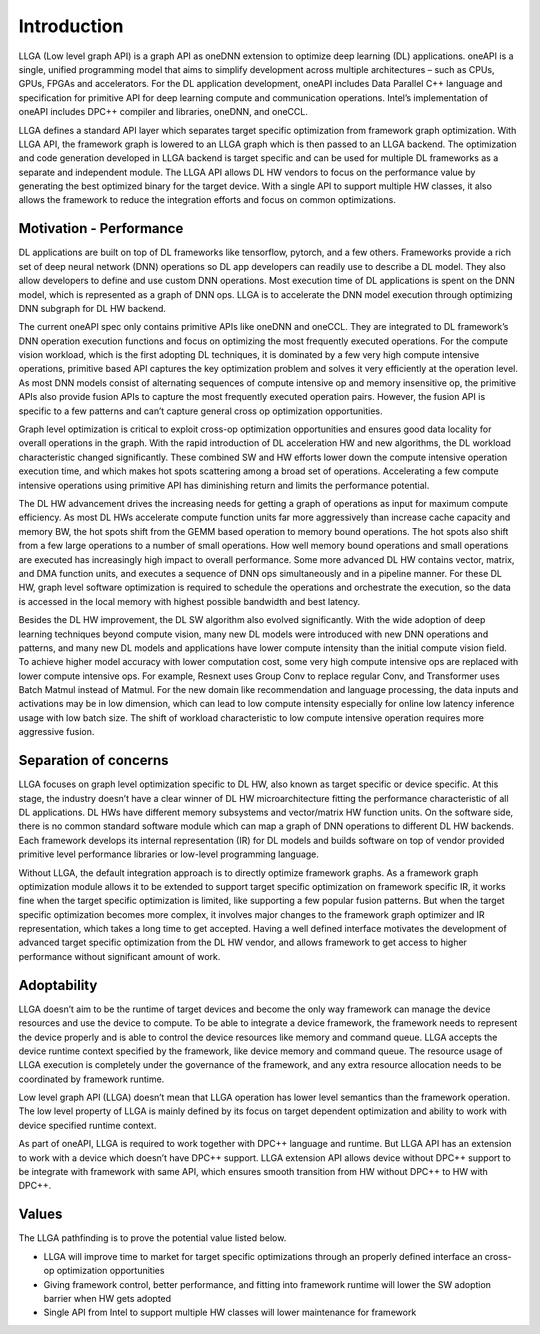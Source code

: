 ============
Introduction
============

LLGA (Low level graph API) is a graph API as oneDNN extension to optimize deep learning (DL) applications. oneAPI is a single, unified programming model that aims to simplify development across multiple architectures – such as CPUs, GPUs, FPGAs and accelerators.  For the DL application development, oneAPI includes Data Parallel C++ language and specification for primitive API for deep learning compute and communication operations. Intel’s implementation of oneAPI includes DPC++ compiler and libraries, oneDNN, and oneCCL.

LLGA defines a standard API layer which separates target specific optimization from framework graph optimization. With LLGA API, the framework graph is lowered to an LLGA graph which is then passed to an LLGA backend. The optimization and code generation developed in LLGA backend is target specific and can be used for multiple DL frameworks as a separate and independent module. The LLGA API allows DL HW vendors to focus on the performance value by generating the best optimized binary for the target device. With a single API to support multiple HW classes, it also allows the framework to reduce the integration efforts and focus on common optimizations.

------------------------
Motivation - Performance
------------------------

DL applications are built on top of DL frameworks like tensorflow, pytorch, and a few others. Frameworks provide a rich set of deep neural network (DNN) operations so DL app developers can readily use to describe a DL model. They also allow developers to define and use custom DNN operations.  Most execution time of DL applications is spent on the DNN model, which is represented as a graph of DNN ops. LLGA is to accelerate the DNN model execution through optimizing DNN subgraph for DL HW backend.

The current oneAPI spec only contains primitive APIs like oneDNN and oneCCL. They are integrated to DL framework’s DNN operation execution functions and focus on optimizing the most frequently executed operations. For the compute vision workload, which is the first adopting DL techniques, it is dominated by a few very high compute intensive operations, primitive based API captures the key optimization problem and solves it very efficiently at the operation level. As most DNN models consist of alternating sequences of compute intensive op and memory insensitive op, the primitive APIs also provide fusion APIs to capture the most frequently executed operation pairs. However, the fusion API is specific to a few patterns and can’t capture general cross op optimization opportunities.

Graph level optimization is critical to exploit cross-op optimization opportunities and ensures good data locality for overall operations in the graph. With the rapid introduction of DL acceleration HW and new algorithms, the DL workload characteristic changed significantly. These combined SW and HW efforts lower down the compute intensive operation execution time, and which makes hot spots scattering among a broad set of operations. Accelerating a few compute intensive operations using primitive API has diminishing return and limits the performance potential.

The DL HW advancement drives the increasing needs for getting a graph of operations as input for maximum compute efficiency. As most DL HWs accelerate compute function units far more aggressively than increase cache capacity and memory BW, the hot spots shift from the GEMM based operation to memory bound operations. The hot spots also shift from a few large operations to a number of small operations. How well memory bound operations and small operations are executed has increasingly high impact to overall performance. Some more advanced DL HW contains vector, matrix, and DMA function units, and executes a sequence of DNN ops simultaneously and in a pipeline manner. For these DL HW, graph level software optimization is required to schedule the operations and orchestrate the execution, so the data is accessed in the local memory with highest possible bandwidth and best latency.

Besides the DL HW improvement, the DL SW algorithm also evolved significantly. With the wide adoption of deep learning techniques beyond compute vision, many new DL models were introduced with new DNN operations and patterns, and many new DL models and applications have lower compute intensity than the initial compute vision field. To achieve higher model accuracy with lower computation cost, some very high compute intensive ops are replaced with lower compute intensive ops. For example, Resnext uses Group Conv to replace regular Conv, and Transformer uses Batch Matmul instead of Matmul. For the new domain like recommendation and language processing, the data inputs and activations may be in low dimension, which can lead to low compute intensity especially for online low latency inference usage with low batch size. The shift of workload characteristic to low compute intensive operation requires more aggressive fusion.

----------------------
Separation of concerns
----------------------

LLGA focuses on graph level optimization specific to DL HW, also known as target specific or device specific. At this stage, the industry doesn’t have a clear winner of DL HW microarchitecture fitting the performance characteristic of all DL applications.  DL HWs have different memory subsystems and vector/matrix HW function units. On the software side, there is no common standard software module which can map a graph of DNN operations to different DL HW backends.  Each framework develops its internal representation (IR) for DL models and builds software on top of vendor provided primitive level performance libraries or low-level programming language.

Without LLGA, the default integration approach is to directly optimize framework graphs.  As a framework graph optimization module allows it to be extended to support target specific optimization on framework specific IR, it works fine when the target specific optimization is limited, like supporting a few popular fusion patterns. But when the target specific optimization becomes more complex, it involves major changes to the framework graph optimizer and IR representation, which takes a long time to get accepted. Having a well defined interface motivates the development of advanced target specific optimization from the DL HW vendor, and allows framework to get access to higher performance without significant amount of work.

------------
Adoptability
------------

LLGA doesn’t aim to be the runtime of target devices and become the only way framework can manage the device resources and use the device to compute. To be able to integrate a device framework, the framework needs to represent the device properly and is able to control the device resources like memory and command queue.  LLGA accepts the device runtime context specified by the framework, like device memory and command queue. The resource usage of LLGA execution is completely under the governance of the framework, and any extra resource allocation needs to be coordinated by framework runtime.

Low level graph API (LLGA) doesn’t mean that LLGA operation has lower level semantics than the framework operation. The low level property of LLGA is mainly defined by its focus on target dependent optimization and ability to work with device specified runtime context.

As part of oneAPI, LLGA is required to work together with DPC++ language and runtime. But LLGA API has an extension to work with a device which doesn’t have DPC++ support. LLGA extension API allows device without DPC++ support to be integrate with framework with same API, which ensures smooth transition from HW without DPC++ to HW with DPC++.

------
Values
------

The LLGA pathfinding is to prove the potential value listed below.

* LLGA will improve time to market for target specific optimizations through an properly defined interface an cross-op optimization opportunities
* Giving framework control, better performance, and fitting into framework runtime will lower the SW adoption barrier when HW gets adopted
* Single API from Intel to support multiple HW classes will lower maintenance for framework
